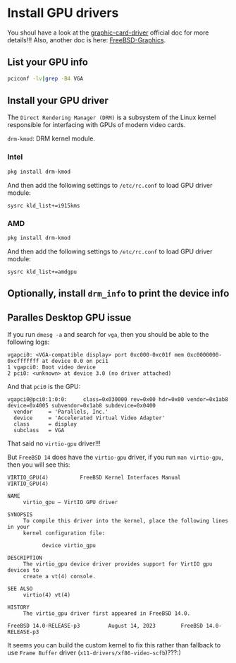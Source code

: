 * Install GPU drivers

You shoul have a look at the [[https://docs.freebsd.org/en/books/handbook/x11/#x-graphic-card-drivers][graphic-card-driver]] official doc for more details!!!
Also, another doc is here: [[https://wiki.freebsd.org/Graphics][FreeBSD-Graphics]].

** List your GPU info

#+BEGIN_SRC bash
  pciconf -lv|grep -B4 VGA
#+END_SRC


** Install your GPU driver

The =Direct Rendering Manager (DRM)= is a subsystem of the Linux kernel responsible for interfacing with GPUs of modern video cards.

=drm-kmod=: DRM kernel module.

*** Intel

#+BEGIN_SRC bash
  pkg install drm-kmod
#+END_SRC

And then add the following settings to ~/etc/rc.conf~ to load GPU driver module:

#+BEGIN_SRC text
  sysrc kld_list+=i915kms  
#+END_SRC


*** AMD

#+BEGIN_SRC bash
  pkg install drm-kmod
#+END_SRC

And then add the following settings to ~/etc/rc.conf~ to load GPU driver module:

#+BEGIN_SRC text
  sysrc kld_list+=amdgpu
#+END_SRC


** Optionally, install =drm_info= to print the device info

** Paralles Desktop GPU issue

If you run =dmesg -a= and search for =vga=, then you should be able to the following logs:

#+BEGIN_SRC text
  vgapci0: <VGA-compatible display> port 0xc000-0xc01f mem 0xc0000000-0xcfffffff at device 0.0 on pci1
  1 vgapci0: Boot video device
  2 pci0: <unknown> at device 3.0 (no driver attached)
#+END_SRC

And that =pci0= is the GPU:

#+BEGIN_SRC text
  vgapci0@pci0:1:0:0:     class=0x030000 rev=0x00 hdr=0x00 vendor=0x1ab8 device=0x4005 subvendor=0x1ab8 subdevice=0x0400
    vendor     = 'Parallels, Inc.'
    device     = 'Accelerated Virtual Video Adapter'
    class      = display
    subclass   = VGA
#+END_SRC

That said no =virtio-gpu= driver!!!

But =FreeBSD 14= does have the =virtio-gpu= driver, if you run ~man virtio-gpu~, then you will see this:

#+BEGIN_SRC text
  VIRTIO_GPU(4)          FreeBSD Kernel Interfaces Manual          VIRTIO_GPU(4)

  NAME
       virtio_gpu – VirtIO GPU driver

  SYNOPSIS
       To compile this driver into the kernel, place the following lines in your
       kernel configuration file:

             device virtio_gpu

  DESCRIPTION
       The virtio_gpu device driver provides support for VirtIO gpu devices to
       create a vt(4) console.

  SEE ALSO
       virtio(4) vt(4)

  HISTORY
       The virtio_gpu driver first appeared in FreeBSD 14.0.

  FreeBSD 14.0-RELEASE-p3         August 14, 2023        FreeBSD 14.0-RELEASE-p3
#+END_SRC


It seems you can build the custom kernel to fix this rather than fallback to use =Frame Buffer= driver (=x11-drivers/xf86-video-scfb=)???:)
